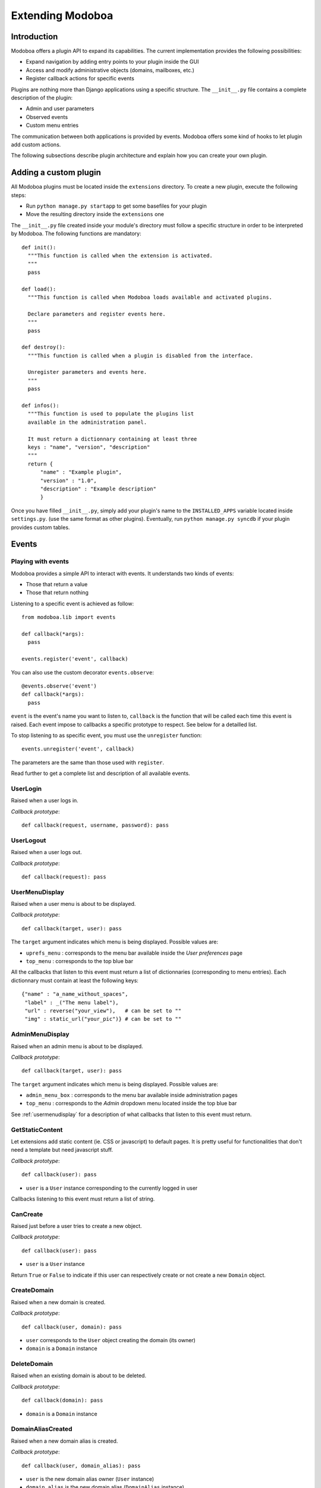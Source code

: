 Extending Modoboa
*****************

Introduction
============

Modoboa offers a plugin API to expand its capabilities. The current
implementation provides the following possibilities:

* Expand navigation by adding entry points to your plugin inside the GUI
* Access and modify administrative objects (domains, mailboxes, etc.)
* Register callback actions for specific events

Plugins are nothing more than Django applications using a specific
structure. The ``__init__.py`` file contains a complete description of
the plugin:

* Admin and user parameters
* Observed events
* Custom menu entries

The communication between both applications is provided by
events. Modoboa offers some kind of hooks to let plugin add custom
actions.

The following subsections describe plugin architecture and explain
how you can create your own plugin.

Adding a custom plugin
======================

All Modoboa plugins must be located inside the ``extensions``
directory. To create a new plugin, execute the following steps:

* Run ``python manage.py startapp`` to get some basefiles for your plugin
* Move the resulting directory inside the ``extensions`` one

The ``__init__.py`` file created inside your module's directory must
follow a specific structure in order to be interpreted by Modoboa. The
following functions are mandatory::

  def init():
    """This function is called when the extension is activated.
    """
    pass

  def load():
    """This function is called when Modoboa loads available and activated plugins.

    Declare parameters and register events here.
    """ 
    pass

  def destroy():
    """This function is called when a plugin is disabled from the interface.

    Unregister parameters and events here.
    """
    pass

  def infos():
    """This function is used to populate the plugins list 
    available in the administration panel.

    It must return a dictionnary containing at least three 
    keys : "name", "version", "description"
    """
    return {
        "name" : "Example plugin",
	"version" : "1.0",
	"description" : "Example description"
        }

Once you have filled ``__init__.py``, simply add your plugin's name to
the ``INSTALLED_APPS`` variable located inside ``settings.py``. (use
the same format as other plugins). Eventually, run ``python manage.py
syncdb`` if your plugin provides custom tables.

Events
======

Playing with events
-------------------

Modoboa provides a simple API to interact with events. It understands
two kinds of events: 
 
* Those that return a value
* Those that return nothing

Listening to a specific event is achieved as follow::

    from modoboa.lib import events
    
    def callback(*args):
      pass
    
    events.register('event', callback)

You can also use the custom decorator ``events.observe``::

  @events.observe('event')
  def callback(*args):
    pass

``event`` is the event's name you want to listen to, ``callback`` is
the function that will be called each time this event is raised. Each
event impose to callbacks a specific prototype to respect. See below
for a detailled list.

To stop listening to as specific event, you must use the
``unregister`` function::

  events.unregister('event', callback)

The parameters are the same than those used with ``register``.

Read further to get a complete list and description of all available events.

UserLogin
---------

Raised when a user logs in.

*Callback prototype*::

  def callback(request, username, password): pass


UserLogout
----------

Raised when a user logs out.

*Callback prototype*::

  def callback(request): pass


.. _usermenudisplay:

UserMenuDisplay
---------------

Raised when a user menu is about to be displayed. 

*Callback prototype*::

  def callback(target, user): pass

The ``target`` argument indicates which menu is being
displayed. Possible values are:

* ``uprefs_menu`` : corresponds to the menu bar available inside the
  *User preferences* page
* ``top_menu`` : corresponds to the top blue bar

All the callbacks that listen to this event must return a list of
dictionnaries (corresponding to menu entries). Each dictionnary must
contain at least the following keys::

  {"name" : "a_name_without_spaces",
   "label" : _("The menu label"),
   "url" : reverse("your_view"),   # can be set to ""
   "img" : static_url("your_pic")} # can be set to ""

AdminMenuDisplay
----------------

Raised when an admin menu is about to be displayed.

*Callback prototype*::

  def callback(target, user): pass

The ``target`` argument indicates which menu is being
displayed. Possible values are:

* ``admin_menu_box`` : corresponds to the menu bar available inside administration pages
* ``top_menu`` : corresponds to the *Admin* dropdown menu located inside the top blue bar

See :ref:`usermenudisplay` for a description of what callbacks that
listen to this event must return.

GetStaticContent
----------------

Let extensions add static content (ie. CSS or javascript) to default
pages. It is pretty useful for functionalities that don't need a
template but need javascript stuff.

*Callback prototype*::

  def callback(user): pass

* ``user`` is a ``User`` instance corresponding to the currently
  logged in user

Callbacks listening to this event must return a list of string.

CanCreate
---------

Raised just before a user tries to create a new object.

*Callback prototype*::

  def callback(user): pass

* ``user`` is a ``User`` instance

Return ``True`` or ``False`` to indicate if this user can respectively
create or not create a new ``Domain`` object.

CreateDomain
------------

Raised when a new domain is created. 

*Callback prototype*::

  def callback(user, domain): pass

* ``user`` corresponds to the ``User`` object creating the domain (its owner)
* ``domain`` is a ``Domain`` instance

DeleteDomain
------------

Raised when an existing domain is about to be deleted.

*Callback prototype*::

  def callback(domain): pass

* ``domain`` is a ``Domain`` instance

DomainAliasCreated
------------------

Raised when a new domain alias is created.

*Callback prototype*::

  def callback(user, domain_alias): pass

* ``user`` is the new domain alias owner (``User`` instance)
* ``domain_alias`` is the new domain alias (``DomainAlias`` instance)

DomainAliasDeleted
------------------

Raised when an existing domain alias is about to be deleted. 

*Callback prototype*::

  def callback(domain_alias): pass

* ``domain_alias`` is a ``DomainAlias`` instance

CreateMailbox
-------------

Raised when a new mailbox is created.

*Callback prototype*::

  def callback(user, mailbox): pass

* ``user`` is the new mailbox's owner (``User`` instance)
* ``mailbox`` is the new mailbox (``Mailbox`` instance)

DeleteMailbox
-------------

Raised when an existing mailbox is about to be deleted. 

*Callback prototype*::

  def callback(mailbox): pass

* ``mailbox`` is a ``Mailbox`` instance

ModifyMailbox
-------------

Raised when an existing mailbox is modified. 

*Callback prototype*::

  def callback(newmailbox, oldmailbox): pass

* ``newmailbox`` is a ``Mailbox`` instance containing the new values
* ``oldmailbox`` is a ``Mailbox`` instance containing the old values

MailboxAliasCreated
-------------------

Raised when a new mailbox alias is created.

*Callback prototype*::

  def callback(user, mailbox_alias): pass

* ``user`` is the new domain alias owner (``User`` instance)
* ``mailbox_alias`` is the new mailbox alias (``Alias`` instance)

MailboxAliasDeleted
-------------------

Raised when an existing mailbox alias is about to be deleted. 

*Callback prototype*::

  def callback(mailbox_alias): pass

* ``mailbox_alias`` is an ``Alias`` instance

AccountCreated
--------------

Raised when a new account is created.

*Callback prototype*::

  def callback(account): pass

* ``account`` is the newly created account (``User`` instance)


AccountModified
---------------

Raised when an existing account is modified.

*Callback prototype*::

  def callback(oldaccount, newaccount): pass

* ``oldaccount`` is the account before it is modified

* ``newaccount`` is the account after the modification

AccountDeleted
--------------

Raised when an existing account is deleted.

*Callback prototype*::

  def callback(account): pass

* ``oldaccount`` is the account that is going to be deleted

ExtraAccountForm
----------------

Let extensions add new forms to the global account edition form (the
one with tabs).

*Callback prototype*::

  def callback(user, account): pass

* ``user`` is a ``User`` instance corresponding to the currently
  logged in user

* ``account`` is the account beeing modified (``User`` instance)

Callbacks listening to the event must return a list of dictionnaries,
each one must contain at least three keys::

  {"id" : "<the form's id>",
   "title" : "<the title used to present the form>",
   "cls" : TheFormClassName}

CheckExtraAccountForm
---------------------

When an account is being modified, this event lets extensions check if
this account is concerned by a specific form.

*Callback prototype*::

  def callback(account, form): pass

* ``account`` is the ``User`` instance beeing modified

* ``form`` is a dictionnary (same content as for ``ExtraAccountForm``)

Callbacks listening to this event must return a list containing one
Boolean.

FillAccountInstances
--------------------

When an account is beeing modified, this event is raised to fill extra
forms.

*Callback prototype*::

  def callback(user, account, instances): pass

* ``user`` is a ``User`` instance corresponding to the currently
  logged in user

* ``account`` is the ``User`` instance beeing modified

* ``instances`` is a dictionnary where the callback will add
  information needed to fill a specific form

.. _getextraroles:

GetExtraRoles
-------------

Let extensions define new administrative roles.

*Callback prototype*::

  def callback(user): pass

* ``user`` is a ``User`` instance corresponding to the currently
  logged in user

Callbacks listening to this event must return a list of 2uple (two
strings) which respect the following format: ``(value, label)``.

ExtEnabled
----------

Raised just after an extension has been activated. 

*Callback prototype*::

  def callback(extension): pass

* ``extension`` is an ``Extension`` instance

ExtDisabled
-----------

Raised just after an extension has been disabled. 

*Callback prototype*::

  def callback(extension): pass

* ``extension`` is an ``Extension`` instance

GetAnnouncement
---------------

Some places in the interface let plugins add their own announcement
(ie. message). 

*Callback prototype*::

  def callback(target): pass

* ``target`` is a string indicating the place where the announcement
  will appear:

* ``loginpage`` : corresponds to the login page

Callbacks listening to this event must return a list of string.

TopNotifications
----------------

Let extensions add custom content into the top bar.

*Callback prototype*::

  def callback(user): pass

* ``user`` is a ``User`` instance corresponding to the currently
  logged in user

Callbacks listening to this event must return a list of string.

ExtraAdminContent
-----------------

Let extensions add extra content into the admin panel.

*Callback prototype*::

  def callback(user, target, currentpage): pass

* ``user`` is a ``User`` instance corresponding to the currently
  logged in user

* ``target`` is a string indicating the place where the content will
  be displayed. Possible values are : ``leftcol``

* ``currentpage`` is a string indicating which page (or section) is
  displayed. Possible values are : ``domains``, ``identities``

Callbacks listening to this event must return a list of string.

PasswordChange
--------------

Raised just before a *password change* action. 

*Callback prototype*::

  def callback(user): pass

* ``user`` is a ``User`` instance

Callbacks listening to this event must return a list containing either
``True`` or ``False``. If at least one ``True`` is returned, the
*password change* will be cancelled (ie. changing the password for
this user is disabled).

Parameters
==========

A plugin can declare its own parameters. There are two levels available:

* 'Administration' parameters : used to configure the plugin, editable
  inside the *Admin > Settings > Parameters* page,
* 'User' parameters : per-user parameters (or preferences), editable
  inside the *Options > Preferences* page.

Playing with parameters
-----------------------

To declare a new administration parameter, use the following function::

  from modoboa.lib import parameters

  parameters.register_admin(name, **kwargs)

To declare a new user parameter, use the following function::

  parameter.register_user(name, **kwargs)

Both functions accept extra arguments listed here:

* ``type`` : parameter's type, possible values are : ``int``, ``string``, ``list``, ``list_yesno``,
* ``deflt`` : default value,
* ``help`` : help text,
* ``values`` : list of possible values if ``type`` is ``list``.

To undeclare parameters (for example when a plugin is disabled is
disabled from the interface), use the following function::

  parameters.unregister_app(appname)

``appname`` corresponds to your plugin's name, ie. the name of the
directory containing the source code.

Custom administrative roles
===========================

Modoboa uses Django's internal permission system. Administrative roles
are nothing more than groups (``Group`` instances).

If an extension needs to add new roles, it needs to follow those steps:

#. Create a new ``Group`` instance. It can be done by providing
   `fixtures <https://docs.djangoproject.com/en/dev/howto/initial-data/>`_ 
   or by creating it into the extension ``init`` function

#. A a new listener for the :ref:`getextraroles` event that will return
   the group's name
